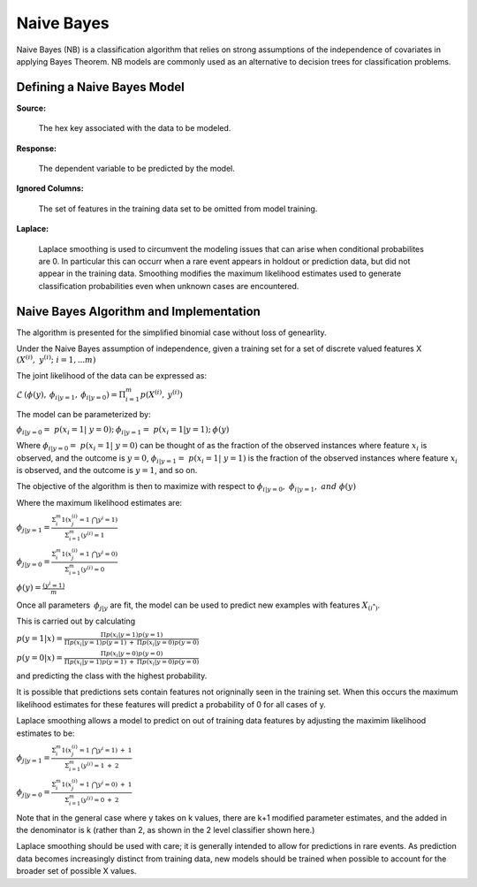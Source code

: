.. _NBmath:


Naive Bayes
------------------------------

Naive Bayes (NB) is a classification algorithm that relies on strong
assumptions of the independence of covariates in applying Bayes
Theorem. NB models are commonly used as an alternative to decision
trees for classification problems. 

  
  
Defining a Naive Bayes Model
"""""""""""""""""""""""""""""
**Source:**

  The hex key associated with the data to be modeled. 

**Response:**

  The dependent variable to be predicted by the model. 

**Ignored Columns:**

  The set of features in the training data set to be omitted from
  model training. 

**Laplace:**

  Laplace smoothing is used to circumvent the modeling issues that can
  arise when conditional probabilites are 0. In particular this can
  occurr when a rare event appears in holdout or prediction data, but
  did not appear in the training data. Smoothing modifies the maximum
  likelihood estimates used to generate classification probabilities
  even when unknown cases are encountered. 

Naive Bayes Algorithm and Implementation
""""""""""""""""""""""""""""""""""""""""""
The algorithm is presented for the simplified binomial case without
loss of genearlity.

Under the Naive Bayes assumption of independence, given a training set
for a set of discrete valued features X 
:math:`{(X^{(i)},\ y^{(i)};\ i=1,...m)}`

The joint likelihood of the data can be expressed as: 

:math:`\mathcal{L} \: (\phi(y),\: \phi_{i|y=1},\:
\phi_{i|y=0})=\Pi_{i=1}^{m} p(X^{(i)},\: y^{(i)})`

The model can be parameterized by:

:math:`\phi_{i|y=0}=\ p(x_{i}=1|\ y=0);\: \phi_{i|y=1}=\ p(x_{i}=1|y=1);\: \phi(y)`

Where :math:`\phi_{i|y=0}=\ p(x_{i}=1|\ y=0)` can be thought of as the
fraction of the observed instances where feature :math:`x_{i}` is
observed, and the outcome is :math:`y=0`, :math:`\phi_{i|y=1}=\
p(x_{i}=1|\ y=1)` is the fraction of the observed instances where feature :math:`x_{i}` is
observed, and the outcome is :math:`y=1`, and so on.

The objective of the algorithm is then to maximize with respect to
:math:`\phi_{i|y=0}, \ \phi_{i|y=1},\ and \ \phi(y)` 

Where the maximum likelihood estimates are: 

:math:`\phi_{j|y=1}= \frac{\Sigma_{i}^m 1(x_{j}^{(i)}=1 \ \bigcap y^{i} = 1)}{\Sigma_{i=1}^{m}(y^{(i)}=1}`

:math:`\phi_{j|y=0}= \frac{\Sigma_{i}^m 1(x_{j}^{(i)}=1 \ \bigcap y^{i} = 0)}{\Sigma_{i=1}^{m}(y^{(i)}=0}`

:math:`\phi(y)= \frac{(y^{i} = 1)}{m}`


Once all parameters :math:`\: \phi_{j|y}` are fit, the model can be
used to predict new examples with features :math:`X_{(i^*)}`. 

This is carried out by calculating 

:math:`p(y=1|x)=\frac{\Pi p(x_i|y=1) p(y=1)}{\Pi p(x_i|y=1)p(y=1) \: +
\: \Pi p(x_i|y=0)p(y=0)}`


:math:`p(y=0|x)=\frac{\Pi p(x_i|y=0) p(y=0)}{\Pi p(x_i|y=1)p(y=1) \: +
\: \Pi p(x_i|y=0)p(y=0)}`

and predicting the class with the highest probability. 


It is possible that predictions sets contain features not origninally
seen in the training set. When this occurs the maximum likelihood
estimates for these features will predict a probability of 0 for all
cases of y. 

Laplace smoothing allows a model to predict on out of training data
features by adjusting the maximim likelihood estimates to be: 


:math:`\phi_{j|y=1}= \frac{\Sigma_{i}^m 1(x_{j}^{(i)}=1 \ \bigcap y^{i} = 1) \: + \: 1}{\Sigma_{i=1}^{m}(y^{(i)}=1 \: + \: 2}`

:math:`\phi_{j|y=0}= \frac{\Sigma_{i}^m 1(x_{j}^{(i)}=1 \ \bigcap y^{i} = 0) \: + \: 1}{\Sigma_{i=1}^{m}(y^{(i)}=0 \: + \: 2}`

Note that in the general case where y takes on k values, there are k+1
modified parameter estimates, and the added in the denominator is k
(rather than 2, as shown in the 2 level classifier shown here.)

Laplace smoothing should be used with care; it is generally intended
to allow for predictions in rare events. As prediction data becomes
increasingly distinct from training data, new models should be
trained when possible to account for the broader set of possible X
values. 
